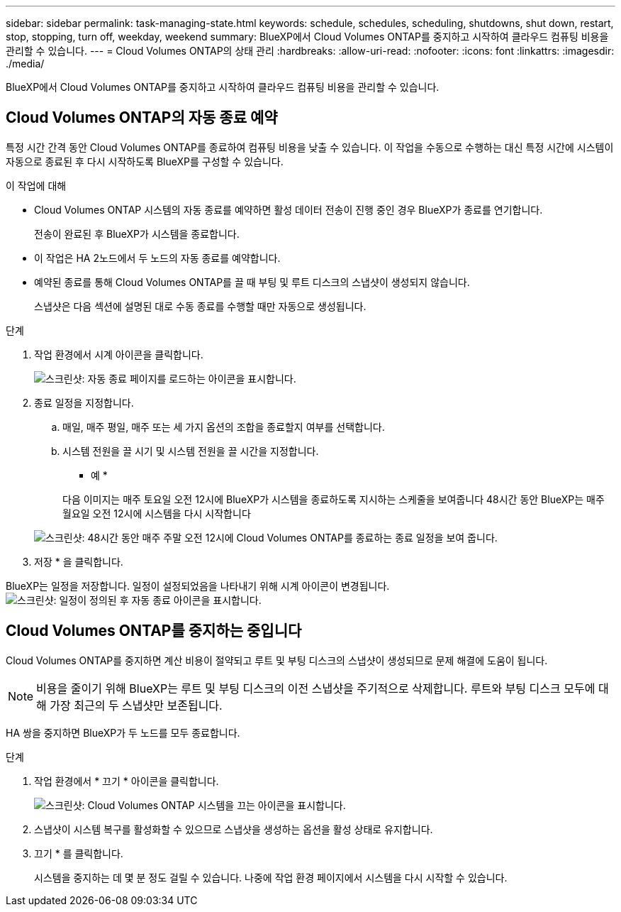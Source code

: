---
sidebar: sidebar 
permalink: task-managing-state.html 
keywords: schedule, schedules, scheduling, shutdowns, shut down, restart, stop, stopping, turn off, weekday, weekend 
summary: BlueXP에서 Cloud Volumes ONTAP를 중지하고 시작하여 클라우드 컴퓨팅 비용을 관리할 수 있습니다. 
---
= Cloud Volumes ONTAP의 상태 관리
:hardbreaks:
:allow-uri-read: 
:nofooter: 
:icons: font
:linkattrs: 
:imagesdir: ./media/


[role="lead"]
BlueXP에서 Cloud Volumes ONTAP를 중지하고 시작하여 클라우드 컴퓨팅 비용을 관리할 수 있습니다.



== Cloud Volumes ONTAP의 자동 종료 예약

특정 시간 간격 동안 Cloud Volumes ONTAP를 종료하여 컴퓨팅 비용을 낮출 수 있습니다. 이 작업을 수동으로 수행하는 대신 특정 시간에 시스템이 자동으로 종료된 후 다시 시작하도록 BlueXP를 구성할 수 있습니다.

.이 작업에 대해
* Cloud Volumes ONTAP 시스템의 자동 종료를 예약하면 활성 데이터 전송이 진행 중인 경우 BlueXP가 종료를 연기합니다.
+
전송이 완료된 후 BlueXP가 시스템을 종료합니다.

* 이 작업은 HA 2노드에서 두 노드의 자동 종료를 예약합니다.
* 예약된 종료를 통해 Cloud Volumes ONTAP를 끌 때 부팅 및 루트 디스크의 스냅샷이 생성되지 않습니다.
+
스냅샷은 다음 섹션에 설명된 대로 수동 종료를 수행할 때만 자동으로 생성됩니다.



.단계
. 작업 환경에서 시계 아이콘을 클릭합니다.
+
image:screenshot_shutdown_icon.gif["스크린샷: 자동 종료 페이지를 로드하는 아이콘을 표시합니다."]

. 종료 일정을 지정합니다.
+
.. 매일, 매주 평일, 매주 또는 세 가지 옵션의 조합을 종료할지 여부를 선택합니다.
.. 시스템 전원을 끌 시기 및 시스템 전원을 끌 시간을 지정합니다.
+
* 예 *

+
다음 이미지는 매주 토요일 오전 12시에 BlueXP가 시스템을 종료하도록 지시하는 스케줄을 보여줍니다 48시간 동안 BlueXP는 매주 월요일 오전 12시에 시스템을 다시 시작합니다

+
image:screenshot_shutdown.gif["스크린샷: 48시간 동안 매주 주말 오전 12시에 Cloud Volumes ONTAP를 종료하는 종료 일정을 보여 줍니다."]



. 저장 * 을 클릭합니다.


BlueXP는 일정을 저장합니다. 일정이 설정되었음을 나타내기 위해 시계 아이콘이 변경됩니다. image:screenshot_shutdown_icon_scheduled.gif["스크린샷: 일정이 정의된 후 자동 종료 아이콘을 표시합니다."]



== Cloud Volumes ONTAP를 중지하는 중입니다

Cloud Volumes ONTAP를 중지하면 계산 비용이 절약되고 루트 및 부팅 디스크의 스냅샷이 생성되므로 문제 해결에 도움이 됩니다.


NOTE: 비용을 줄이기 위해 BlueXP는 루트 및 부팅 디스크의 이전 스냅샷을 주기적으로 삭제합니다. 루트와 부팅 디스크 모두에 대해 가장 최근의 두 스냅샷만 보존됩니다.

HA 쌍을 중지하면 BlueXP가 두 노드를 모두 종료합니다.

.단계
. 작업 환경에서 * 끄기 * 아이콘을 클릭합니다.
+
image:screenshot_otc_turn_off.gif["스크린샷: Cloud Volumes ONTAP 시스템을 끄는 아이콘을 표시합니다."]

. 스냅샷이 시스템 복구를 활성화할 수 있으므로 스냅샷을 생성하는 옵션을 활성 상태로 유지합니다.
. 끄기 * 를 클릭합니다.
+
시스템을 중지하는 데 몇 분 정도 걸릴 수 있습니다. 나중에 작업 환경 페이지에서 시스템을 다시 시작할 수 있습니다.


